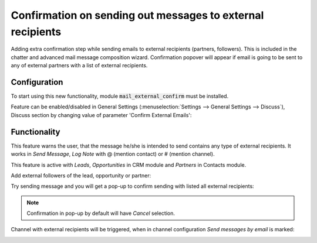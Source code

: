 ===========================================================
Confirmation on sending out messages to external recipients
===========================================================

Adding extra confirmation step while sending emails to external 
recipients (partners, followers). This is included in the chatter 
and advanced mail message composition wizard. Confirmation popover 
will appear if email is going to be sent to any of external partners 
with a list of external recipients.

Configuration
=============

To start using this new functionality, module :code:`mail_external_confirm`
must be installed.

Feature can be enabled/disabled in General Settings 
(:menuselection:`Settings --> General Settings --> Discuss`), Discuss 
section by changing value of parameter 'Confirm External Emails':

.. image:: media/mail_external_confirm_enable.png
    :align: center

Functionality
=============

This feature warns the user, that the message he/she is intended to send 
contains any type of external recipients. It works in *Send Message*, 
*Log Note* with @ (mention contact) or # (mention channel). 

This feature is active with *Leads*, *Opportunities* in CRM module and 
*Partners* in Contacts module. 

Add external followers of the lead, opportunity or partner:

.. image:: media/mail_external_confirm_followers.png
    :align: center

Try sending message and you will get a pop-up to confirm sending 
with listed all external recipients:

.. image:: media/mail_external_confirm_popup.png
    :align: center

.. note::
    Confirmation in pop-up by default will have *Cancel* selection.

Channel with external recipients will be triggered, when in channel 
configuration *Send messages by email* is marked:

.. image:: media/mail_external_confirm_channel.png
    :align: center
